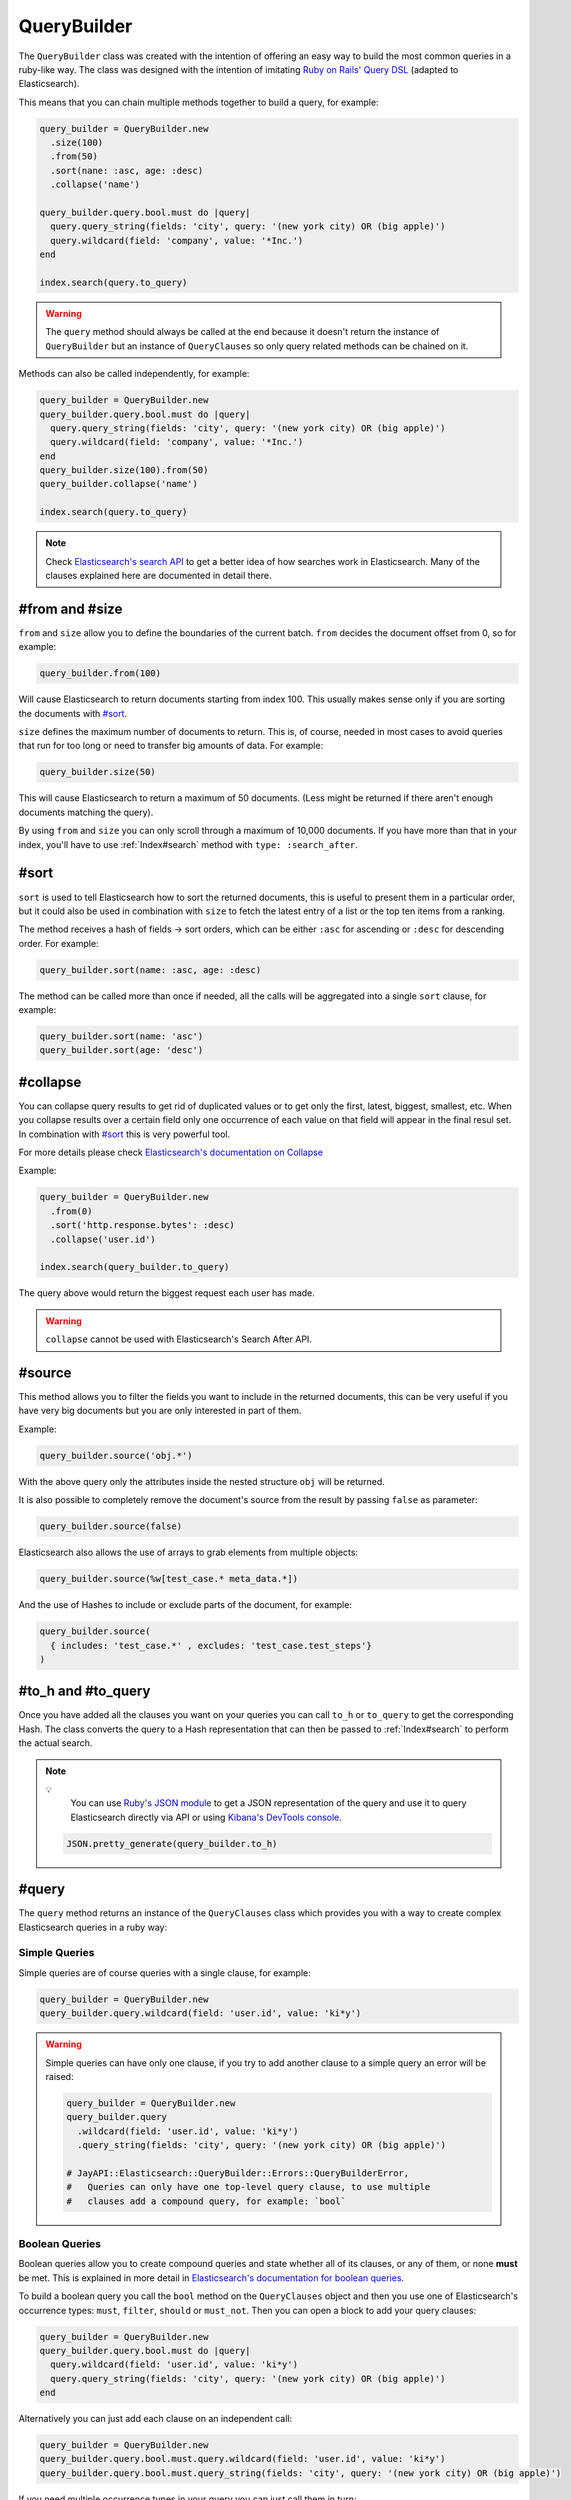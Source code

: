 QueryBuilder
============

The ``QueryBuilder`` class was created with the intention of offering an easy
way to build the most common queries in a ruby-like way. The class was designed
with the intention of imitating `Ruby on Rails' Query DSL`_ (adapted to
Elasticsearch).

This means that you can chain multiple methods together to build a query, for
example:

.. code-block:: ruby

   query_builder = QueryBuilder.new
     .size(100)
     .from(50)
     .sort(nane: :asc, age: :desc)
     .collapse('name')

   query_builder.query.bool.must do |query|
     query.query_string(fields: 'city', query: '(new york city) OR (big apple)')
     query.wildcard(field: 'company', value: '*Inc.')
   end

   index.search(query.to_query)

.. warning::

  The ``query`` method should always be called at the end because it doesn't
  return the instance of ``QueryBuilder`` but an instance of ``QueryClauses``
  so only query related methods can be chained on it.

Methods can also be called independently, for example:

.. code-block:: ruby

  query_builder = QueryBuilder.new
  query_builder.query.bool.must do |query|
    query.query_string(fields: 'city', query: '(new york city) OR (big apple)')
    query.wildcard(field: 'company', value: '*Inc.')
  end
  query_builder.size(100).from(50)
  query_builder.collapse('name')

  index.search(query.to_query)

.. note::

  Check `Elasticsearch's search API`_ to get a better idea of how searches work
  in Elasticsearch. Many of the clauses explained here are documented in detail
  there.

#from and #size
---------------

``from`` and ``size`` allow you to define the boundaries of the current batch.
``from`` decides the document offset from 0, so for example:

.. code-block:: ruby

  query_builder.from(100)

Will cause Elasticsearch to return documents starting from index 100. This
usually makes sense only if you are sorting the documents with `#sort`_.

``size`` defines the maximum number of documents to return. This is, of course,
needed in most cases to avoid queries that run for too long or need to transfer
big amounts of data. For example:

.. code-block:: ruby

  query_builder.size(50)

This will cause Elasticsearch to return a maximum of 50 documents. (Less might
be returned if there aren't enough documents matching the query).

By using ``from`` and ``size`` you can only scroll through a maximum of 10,000
documents. If you have more than that in your index, you'll have to use
:ref:`Index#search` method with ``type: :search_after``.

#sort
-----

``sort`` is used to tell Elasticsearch how to sort the returned documents, this
is useful to present them in a particular order, but it could also be used in
combination with ``size`` to fetch the latest entry of a list or the top ten
items from a ranking.

The method receives a hash of fields -> sort orders, which can be either
``:asc`` for ascending or ``:desc`` for descending order. For example:

.. code-block:: ruby

  query_builder.sort(name: :asc, age: :desc)

The method can be called more than once if needed, all the calls will be
aggregated into a single ``sort`` clause, for example:

.. code-block:: ruby

  query_builder.sort(name: 'asc')
  query_builder.sort(age: 'desc')

#collapse
---------

You can collapse query results to get rid of duplicated values or to get only
the first, latest, biggest, smallest, etc. When you collapse results over a
certain field only one occurrence of each value on that field will appear in the
final resul set. In combination with `#sort`_ this is very powerful tool.

For more details please check `Elasticsearch's documentation on Collapse`_

Example:

.. code-block:: ruby

  query_builder = QueryBuilder.new
    .from(0)
    .sort('http.response.bytes': :desc)
    .collapse('user.id')

  index.search(query_builder.to_query)

The query above would return the biggest request each user has made.

.. warning::

  ``collapse`` cannot be used with Elasticsearch's Search After API.

#source
-------

This method allows you to filter the fields you want to include in the returned
documents, this can be very useful if you have very big documents but you are
only interested in part of them.

Example:

.. code-block:: ruby

  query_builder.source('obj.*')

With the above query only the attributes inside the nested structure ``obj``
will be returned.

It is also possible to completely remove the document's source from the result
by passing ``false`` as parameter:

.. code-block:: ruby

   query_builder.source(false)

Elasticsearch also allows the use of arrays to grab elements from multiple
objects:

.. code-block:: ruby

   query_builder.source(%w[test_case.* meta_data.*])

And the use of Hashes to include or exclude parts of the document, for example:

.. code-block:: ruby

   query_builder.source(
     { includes: 'test_case.*' , excludes: 'test_case.test_steps'}
   )

#to_h and #to_query
-------------------

Once you have added all the clauses you want on your queries you can call
``to_h`` or ``to_query`` to get the corresponding Hash. The class converts the
query to a Hash representation that can then be passed to :ref:`Index#search` to
perform the actual search.

.. note::

  💡
    You can use `Ruby's JSON module`_ to get a JSON representation of the query
    and use it to query Elasticsearch directly via API or using
    `Kibana's DevTools console`_.

  .. code-block:: ruby

    JSON.pretty_generate(query_builder.to_h)

#query
------

The ``query`` method returns an instance of the ``QueryClauses`` class which
provides you with a way to create complex Elasticsearch queries in a ruby way:

Simple Queries
++++++++++++++

Simple queries are of course queries with a single clause, for example:

.. code-block:: ruby

  query_builder = QueryBuilder.new
  query_builder.query.wildcard(field: 'user.id', value: 'ki*y')

.. warning::

  Simple queries can have only one clause, if you try to add another clause to
  a simple query an error will be raised:

  .. code-block:: ruby

    query_builder = QueryBuilder.new
    query_builder.query
      .wildcard(field: 'user.id', value: 'ki*y')
      .query_string(fields: 'city', query: '(new york city) OR (big apple)')

    # JayAPI::Elasticsearch::QueryBuilder::Errors::QueryBuilderError,
    #   Queries can only have one top-level query clause, to use multiple
    #   clauses add a compound query, for example: `bool`

.. _`QueryBuilder#bool`:

Boolean Queries
+++++++++++++++

Boolean queries allow you to create compound queries and state whether all of
its clauses, or any of them, or none **must** be met. This is explained in more
detail in `Elasticsearch's documentation for boolean queries`_.

To build a boolean query you call the ``bool`` method on the ``QueryClauses``
object and then you use one of Elasticsearch's occurrence types: ``must``,
``filter``, ``should`` or ``must_not``. Then you can open a block to add your
query clauses:

.. code-block:: ruby

  query_builder = QueryBuilder.new
  query_builder.query.bool.must do |query|
    query.wildcard(field: 'user.id', value: 'ki*y')
    query.query_string(fields: 'city', query: '(new york city) OR (big apple)')
  end

Alternatively you can just add each clause on an independent call:

.. code-block:: ruby

  query_builder = QueryBuilder.new
  query_builder.query.bool.must.query.wildcard(field: 'user.id', value: 'ki*y')
  query_builder.query.bool.must.query_string(fields: 'city', query: '(new york city) OR (big apple)')

If you need multiple occurrence types in your query you can just call them in
turn:

.. code-block:: ruby

  query_builder = QueryBuilder.new
  query_builder.query.bool.must do |query|
    query.wildcard(field: 'user.id', value: 'ki*y')
    query.query_string(fields: 'city', query: '(new york city) OR (big apple)')
  end.must_not do |query|
    query.wildcard(field: 'company', value: '*Inc.')
  end

match_phrase
++++++++++++

A `Match Phrase Query`_ allows you to perform an exact phrase match. This is
useful because a standard match uses an analyzer which splits the given text
into words and then search for them individually, if you need an exact match
use ``match_phrase`` instead.

Example:

.. code-block:: ruby

  query_builder.query.match_phrase(field: 'message', phrase: 'this is a test')

match_all
+++++++++

A `Match All`_ clause matches all documents in the index.

Example:

.. code-block:: ruby

   query_builder.query.match_all

match_none
++++++++++

A `Match None`_ clause matches no documents.

Example:

.. code-block:: ruby

   query_builder.query.match_none

query_string
++++++++++++

A `Query String Query`_ allows you to provide very specific queries which might
span through multiple fields, or all of them, you can use boolean operators
between the fields, and even use comparison operators like ``>``, ``<=``, etc.

This type of query gives you the most flexibility but provides no abstraction,
things are sent to Elasticsearch as you type them, so you are on your own.

Example:

.. code-block:: ruby

  # without fields
  query_builder.query.query_string(query: '(new york city) OR (big apple)')

  # with fields
  query_builder.query.query_string(fields: 'content', query: "this AND that")

  # fields as part of the query string
  query_builder.query.query_string(query: 'age:>=10')

Note the use of the boolean operator ``AND``. This will actually be interpreted
by Elasticsearch. Please double check
`Elasticsearch's Documentation <Query String Query>`_ for all the possibilities
and the exact syntax.

.. warning::

  **Watch out!** When using this type of query remember that Elasticsearch is
  parsing the string, so if you aren't getting the results you expect you might
  need to escape the string or add quotation marks.

wildcard
++++++++

A `Wildcard Query`_ allows you to find documents in which one of the fields
match the given wildcard pattern. Check Elasticsearch's documentation for
information on what patterns are allowed and what they mean.

Example:

.. code-block:: ruby

  query_builder.query.wildcard(field: 'user.id', value: "ki*y")

exists
++++++

An `Exists Query`_ allows you to find documents in which the given field exists
(i.e. has a value). In combination with a :ref:`Boolean Query<QueryBuilder#bool>` and
the ``must_not`` occurrence type you can also search for documents in which the
field doesn't have a value.

Example:

.. code-block:: ruby

  # User must exist
  query_builder.query.exists(field: 'user')

  # Find users without an ID
  query_builder.query.bool.must_not.exists(field: 'user.id')

term
++++

A `Term Query`_ allows you to search for documents with exact matches for the
given value. This means that the value is matched directly by Elasticsearch
instead of being analyzed first.

Example:

.. code-block:: ruby

  query_builder.query.term(field: 'full_text', value: 'Quick Brown Foxes!')

range
+++++

A `Range Query`_ allows you to search for documents in which a particular field
is inside the given range. The range can be defined by one or more comparison
operators.

.. code-block:: ruby

  # All the documents in which the age is between 10 and 20
  query_builder.query.range(field: 'age', gte: 10, lte: 20)

terms
+++++

A `Terms Query`_ will match documents that have either of the given values in
the specified field. It is very similar to SQL's ``IN`` clause.

.. code-block:: ruby

   # All the documents in which the result is either failed or error
   query_builder.query.terms(field: 'test_case.result', %w[failed error])


regexp
++++++

A `Regexp Query`_ will match documents that satisfies the specified pattern

.. code-block:: ruby

   # All the documents in which the sut_revision starts with 'ff9'
   query_builder.query.regexp(field: test_env.sut_revision', value: 'ff9.*')

.. note::

    IMPORTANT: unintuitively, anchor operators such as `^` (beginning of line)
    or `$` (end of line) are not supported by Lucene, Elasticsearch's underlying
    search engine. To match a term, the regular expression must match the entire
    string.

#merge
------

The ``merge`` method merges two ``QueryBuilder`` objects into a single one. This
opens the door to the construction of compound queries.

Example:

.. code-block:: ruby

   users_query = QueryBuilder.new
     .terms(field: 'user.id', terms: %w[kimchy elkbee])
     .sort('user.created_at' => :desc)
     .size(100)

   bio_query = QueryBuilder.new
     .query_string(query: "user.bio: painter OR poet")
     .size(10)

   compound_query = users_query.merge(bio_query)

Would be equivalent to:

.. code-block:: ruby

   compound_query = QueryBuilder.new
     .sort('user.created_at' => :desc) # Kept from the users_query
     .size(10)                         # From bio_query, replaced the `size` clause in users_query

   compound_query.query.bool.must do |bool_query|
     bool_query.terms(field: 'user.id', terms: %w[kimchy elkbee])
     bool_query.query_string(query: "user.bio: painter OR poet")
   end

.. note::

   This method returns a new ``QueryBuilder`` object which can be further
   modified without affecting the source objects.

The different clauses of the query are merged like this:

``from``, ``size``, ``source`` and ``collapse``:
  The clause in the second ``QueryBuilder`` object will replace the one in the
  first. If the second object doesn't have the clause, the one in the first
  object is kept.

``sort``, ``query`` and ``aggregations``:
  These are merged, the result is a compound of the clauses in both objects.
  Query clauses are merged with a boolean ``must`` query (equivalent to ``AND``)

aggregations
------------

The ``aggregations`` method enables you to add aggregations to the query. For
more information please refer to the :doc:`aggregations` documentation page.

You can use the methods ``any?`` and ``none?`` to check if the query has
aggregations or not:

Example:

.. code-block:: ruby

    query_builder.aggregations.any? # => Returns true or false
    query_builder.aggregations.none? # => the opposite of #any?

.. _`Ruby on Rails' Query DSL`: https://guides.rubyonrails.org/active_record_querying.html
.. _`Elasticsearch's search API`: https://www.elastic.co/guide/en/elasticsearch/reference/current/search-search.html
.. _`Elasticsearch's documentation on Collapse`: https://www.elastic.co/guide/en/elasticsearch/reference/current/collapse-search-results.html
.. _`Ruby's JSON module`: https://ruby-doc.org/stdlib-2.6.6/libdoc/json/rdoc/JSON.html
.. _`Kibana's DevTools console`: https://www.elastic.co/guide/en/kibana/current/console-kibana.html
.. _`Elasticsearch's documentation for boolean queries`: https://www.elastic.co/guide/en/elasticsearch/reference/current/query-dsl-bool-query.html
.. _`Match Phrase Query`: https://www.elastic.co/guide/en/elasticsearch/reference/current/query-dsl-match-query-phrase.html#query-dsl-match-query-phrase
.. _`Match All`: https://www.elastic.co/guide/en/elasticsearch/reference/current/query-dsl-match-all-query.html
.. _`Match None`: https://www.elastic.co/guide/en/elasticsearch/reference/current/query-dsl-match-all-query.html#query-dsl-match-none-query
.. _`Query String Query`: https://www.elastic.co/guide/en/elasticsearch/reference/current/query-dsl-query-string-query.html
.. _`Wildcard Query`: https://www.elastic.co/guide/en/elasticsearch/reference/current/query-dsl-wildcard-query.html
.. _`Exists Query`: https://www.elastic.co/guide/en/elasticsearch/reference/current/query-dsl-exists-query.html
.. _`Term Query`: https://www.elastic.co/guide/en/elasticsearch/reference/current/query-dsl-term-query.html#query-dsl-term-query
.. _`Range Query`: https://www.elastic.co/guide/en/elasticsearch/reference/current/query-dsl-range-query.html
.. _`Terms Query`: https://www.elastic.co/guide/en/elasticsearch/reference/current/query-dsl-terms-query.html
.. _`Regexp Query`: https://www.elastic.co/guide/en/elasticsearch/reference/current/query-dsl-regexp-query.html
